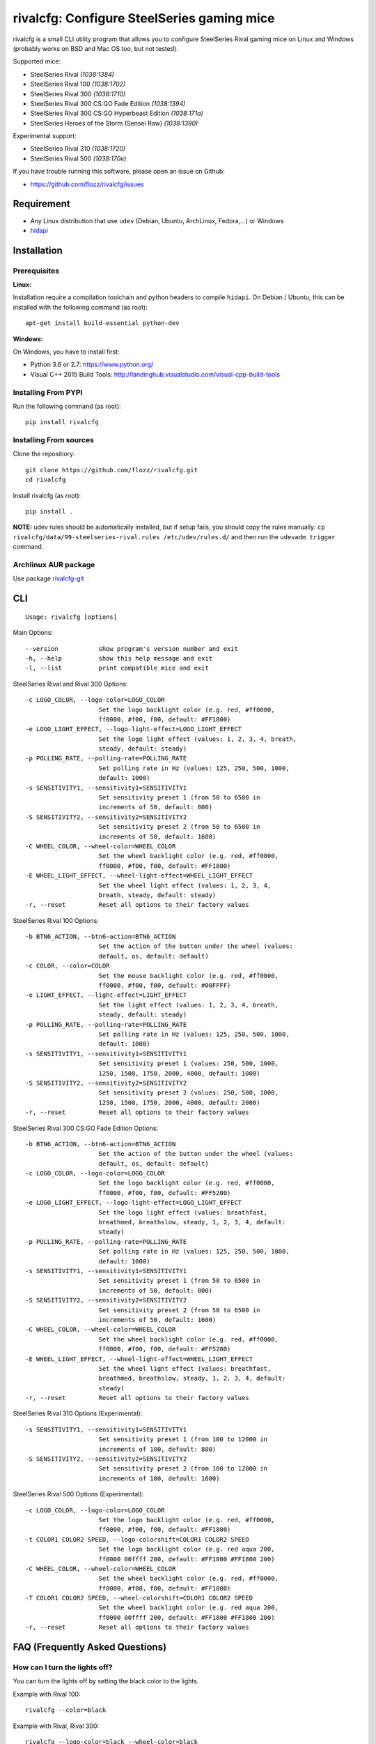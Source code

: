 rivalcfg: Configure SteelSeries gaming mice
===========================================

|Build Status| |PYPI Version| |License| |IRC Freenode #rivalcfg|

rivalcfg is a small CLI utility program that allows you to configure
SteelSeries Rival gaming mice on Linux and Windows (probably works on
BSD and Mac OS too, but not tested).

Supported mice:

-  SteelSeries Rival *(1038:1384)*
-  SteelSeries Rival 100 *(1038:1702)*
-  SteelSeries Rival 300 *(1038:1710)*
-  SteelSeries Rival 300 CS:GO Fade Edition *(1038:1394)*
-  SteelSeries Rival 300 CS:GO Hyperbeast Edition *(1038:171a)*
-  SteelSeries Heroes of the Storm (Sensei Raw) *(1038:1390)*

Experimental support:

-  SteelSeries Rival 310 *(1038:1720)*
-  SteelSeries Rival 500 *(1038:170e)*

If you have trouble running this software, please open an issue on
Github:

-  https://github.com/flozz/rivalcfg/issues

Requirement
-----------

-  Any Linux distribution that use ``udev`` (Debian, Ubuntu, ArchLinux,
   Fedora,...) or Windows
-  `hidapi <https://pypi.python.org/pypi/hidapi/0.7.99.post20>`__

Installation
------------

Prerequisites
~~~~~~~~~~~~~

**Linux:**

Installation require a compilation toolchain and python headers to
compile ``hidapi``. On Debian / Ubuntu, this can be installed with the
following command (as root):

::

    apt-get install build-essential python-dev

**Windows:**

On Windows, you have to install first:

-  Python 3.6 or 2.7: https://www.python.org/
-  Visual C++ 2015 Build Tools:
   http://landinghub.visualstudio.com/visual-cpp-build-tools

Installing From PYPI
~~~~~~~~~~~~~~~~~~~~

Run the following command (as root):

::

    pip install rivalcfg

Installing From sources
~~~~~~~~~~~~~~~~~~~~~~~

Clone the repositiory:

::

    git clone https://github.com/flozz/rivalcfg.git
    cd rivalcfg

Install rivalcfg (as root):

::

    pip install .

**NOTE:** udev rules should be automatically installed, but if setup
fails, you should copy the rules manually:
``cp rivalcfg/data/99-steelseries-rival.rules /etc/udev/rules.d/`` and
then run the ``udevadm trigger`` command.

Archlinux AUR package
~~~~~~~~~~~~~~~~~~~~~

Use package
`rivalcfg-git <https://aur.archlinux.org/packages/rivalcfg-git>`__

CLI
---

::

    Usage: rivalcfg [options]

Main Options:

::

    --version           show program's version number and exit
    -h, --help          show this help message and exit
    -l, --list          print compatible mice and exit

SteelSeries Rival and Rival 300 Options:

::

    -c LOGO_COLOR, --logo-color=LOGO_COLOR
                        Set the logo backlight color (e.g. red, #ff0000,
                        ff0000, #f00, f00, default: #FF1800)
    -e LOGO_LIGHT_EFFECT, --logo-light-effect=LOGO_LIGHT_EFFECT
                        Set the logo light effect (values: 1, 2, 3, 4, breath,
                        steady, default: steady)
    -p POLLING_RATE, --polling-rate=POLLING_RATE
                        Set polling rate in Hz (values: 125, 250, 500, 1000,
                        default: 1000)
    -s SENSITIVITY1, --sensitivity1=SENSITIVITY1
                        Set sensitivity preset 1 (from 50 to 6500 in
                        increments of 50, default: 800)
    -S SENSITIVITY2, --sensitivity2=SENSITIVITY2
                        Set sensitivity preset 2 (from 50 to 6500 in
                        increments of 50, default: 1600)
    -C WHEEL_COLOR, --wheel-color=WHEEL_COLOR
                        Set the wheel backlight color (e.g. red, #ff0000,
                        ff0000, #f00, f00, default: #FF1800)
    -E WHEEL_LIGHT_EFFECT, --wheel-light-effect=WHEEL_LIGHT_EFFECT
                        Set the wheel light effect (values: 1, 2, 3, 4,
                        breath, steady, default: steady)
    -r, --reset         Reset all options to their factory values

SteelSeries Rival 100 Options:

::

    -b BTN6_ACTION, --btn6-action=BTN6_ACTION
                        Set the action of the button under the wheel (values:
                        default, os, default: default)
    -c COLOR, --color=COLOR
                        Set the mouse backlight color (e.g. red, #ff0000,
                        ff0000, #f00, f00, default: #00FFFF)
    -e LIGHT_EFFECT, --light-effect=LIGHT_EFFECT
                        Set the light effect (values: 1, 2, 3, 4, breath,
                        steady, default: steady)
    -p POLLING_RATE, --polling-rate=POLLING_RATE
                        Set polling rate in Hz (values: 125, 250, 500, 1000,
                        default: 1000)
    -s SENSITIVITY1, --sensitivity1=SENSITIVITY1
                        Set sensitivity preset 1 (values: 250, 500, 1000,
                        1250, 1500, 1750, 2000, 4000, default: 1000)
    -S SENSITIVITY2, --sensitivity2=SENSITIVITY2
                        Set sensitivity preset 2 (values: 250, 500, 1000,
                        1250, 1500, 1750, 2000, 4000, default: 2000)
    -r, --reset         Reset all options to their factory values

SteelSeries Rival 300 CS:GO Fade Edition Options:

::

    -b BTN6_ACTION, --btn6-action=BTN6_ACTION
                        Set the action of the button under the wheel (values:
                        default, os, default: default)
    -c LOGO_COLOR, --logo-color=LOGO_COLOR
                        Set the logo backlight color (e.g. red, #ff0000,
                        ff0000, #f00, f00, default: #FF5200)
    -e LOGO_LIGHT_EFFECT, --logo-light-effect=LOGO_LIGHT_EFFECT
                        Set the logo light effect (values: breathfast,
                        breathmed, breathslow, steady, 1, 2, 3, 4, default:
                        steady)
    -p POLLING_RATE, --polling-rate=POLLING_RATE
                        Set polling rate in Hz (values: 125, 250, 500, 1000,
                        default: 1000)
    -s SENSITIVITY1, --sensitivity1=SENSITIVITY1
                        Set sensitivity preset 1 (from 50 to 6500 in
                        increments of 50, default: 800)
    -S SENSITIVITY2, --sensitivity2=SENSITIVITY2
                        Set sensitivity preset 2 (from 50 to 6500 in
                        increments of 50, default: 1600)
    -C WHEEL_COLOR, --wheel-color=WHEEL_COLOR
                        Set the wheel backlight color (e.g. red, #ff0000,
                        ff0000, #f00, f00, default: #FF5200)
    -E WHEEL_LIGHT_EFFECT, --wheel-light-effect=WHEEL_LIGHT_EFFECT
                        Set the wheel light effect (values: breathfast,
                        breathmed, breathslow, steady, 1, 2, 3, 4, default:
                        steady)
    -r, --reset         Reset all options to their factory values

SteelSeries Rival 310 Options (Experimental):

::

    -s SENSITIVITY1, --sensitivity1=SENSITIVITY1
                        Set sensitivity preset 1 (from 100 to 12000 in
                        increments of 100, default: 800)
    -S SENSITIVITY2, --sensitivity2=SENSITIVITY2
                        Set sensitivity preset 2 (from 100 to 12000 in
                        increments of 100, default: 1600)

SteelSeries Rival 500 Options (Experimental):

::

    -c LOGO_COLOR, --logo-color=LOGO_COLOR
                        Set the logo backlight color (e.g. red, #ff0000,
                        ff0000, #f00, f00, default: #FF1800)
    -t COLOR1 COLOR2 SPEED, --logo-colorshift=COLOR1 COLOR2 SPEED
                        Set the logo backlight color (e.g. red aqua 200,
                        ff0000 00ffff 200, default: #FF1800 #FF1800 200)
    -C WHEEL_COLOR, --wheel-color=WHEEL_COLOR
                        Set the wheel backlight color (e.g. red, #ff0000,
                        ff0000, #f00, f00, default: #FF1800)
    -T COLOR1 COLOR2 SPEED, --wheel-colorshift=COLOR1 COLOR2 SPEED
                        Set the wheel backlight color (e.g. red aqua 200,
                        ff0000 00ffff 200, default: #FF1800 #FF1800 200)
    -r, --reset         Reset all options to their factory values

FAQ (Frequently Asked Questions)
--------------------------------

How can I turn the lights off?
~~~~~~~~~~~~~~~~~~~~~~~~~~~~~~

You can turn the lights off by setting the black color to the lights.

Example with Rival 100:

::

    rivalcfg --color=black

Example with Rival, Rival 300:

::

    rivalcfg --logo-color=black --wheel-color=black

I have a "Permission denied" error, what can I do?
~~~~~~~~~~~~~~~~~~~~~~~~~~~~~~~~~~~~~~~~~~~~~~~~~~

If you have an error like

::

    IOError: [Errno 13] Permission denied: u'/dev/hidrawXX'

this means that the udev rules have not been installed with the
software. This can be fixed using the following commands (as root):

::

    wget https://raw.githubusercontent.com/flozz/rivalcfg/master/rivalcfg/data/99-steelseries-rival.rules -O /etc/udev/rules.d/99-steelseries-rival.rules

    sudo udevadm trigger

Debug
-----

Rivalcfg uses several environment variable to enable different debug
features:

-  ``RIVALCFG_DEBUG=1``: Enable debug. Setting this variable will allow
   rivalcfg to write debug information to stdout.

-  ``RIVALCFG_DRY=1`` Enable dry run. Setting this variable will avoid
   rivalcfg to write anything to a real device plugged to the computer
   (i any). It will instead simulate the device, so it can be used to
   make test on mice that are not plugged to the computer if used in
   conjunction to the ``RIVALCFG_PROFILE`` variable.

-  ``RIVALCFG_PROFILE=<VendorID>:<ProductID>``: Forces rivalcfg to load
   the corresponding profile instead of the one of the plugged device
   (if any).

-  ``RIVALCFG_DEVICE=<VendorID>:<ProductID>``: Forces rivalcfg to write
   bytes to this device, even if it is not matching the selected
   profile.

**Example: debug logging only:**

::

    $ RIVALCFG_DEBUG=1  rivalcfg --list

**Example: dry run on Rival 300 profile:**

::

    $ RIVALCFG_DRY=1 RIVALCFG_PROFILE=1038:1710  rivalcfg -c ff1800

**Example: using Rival 300 command set on Rival 300 CS:GO Fade Editon
mouse:**

::

    $ RIVALCFG_PROFILE=1038:1710     RIVALCFG_DEVICE=1038:1394    rivalcfg -c ff1800
    # ↑ selects "Rival 300" profile  ↑ but write on the "Rival 300 CS:GO Fade Edition" device

**Example debug output:**

::

    [DEBUG] Rivalcfg 2.5.3
    [DEBUG] Python version: 2.7.13
    [DEBUG] OS: Linux
    [DEBUG] Linux distribution: Ubuntu 17.04 zesty
    [DEBUG] Dry run enabled
    [DEBUG] Forced profile: 1038:1710
    [DEBUG] Targeted device: 1038:1710
    [DEBUG] Selected mouse: <Mouse SteelSeries Rival 300 (1038:1710:00)>
    [DEBUG] Mouse._device_write: 00 08 01 FF 18 00
    [DEBUG] Mouse._device_write: 00 09 00

Changelog
---------

-  **2.6.0:** Add CS:GO Hyperbeast Edition support (thanks
   @chriscoyfish, #33)
-  **2.5.3:** Minor typo fixes for cli (thanks @chriscoyfish, #31)
-  **2.5.2:** Fixes Rival 300 with updated firmware not working (#5,
   #25, #28, special thanks to @Thiblizz)
-  **2.5.1:** Fixes mouse not recognized on system with more than 10 USB
   busses (#21)
-  **2.5.0:** Rival 300 CS:GO Fade Edition support (thanks @Percinnamon,
   #20)
-  **2.4.4:** Improves debug options
-  **2.4.3:** Fixes an issue with Python 3 (#8)
-  **2.4.2:** Fixes a TypeError with Python 3 (#7)
-  **2.4.1:** Help improved
-  **2.4.0:** Python 3 support (#4)
-  **2.3.0:**
-  Rival and Rival 300 support is no more experimental
-  Improves the device listing (--list)
-  Fixes bug with color parsing in CLI (#1)
-  Fixes unrecognized devices path on old kernel (#2)
-  **2.2.0:** Experimental Rival 300 support
-  **2.1.1:** Includes udev rules in the package and automatically
   install the rules (if possible)
-  **2.1.0:** Experimental Original Rival support
-  **2.0.0:** Refactored to support multiple mice
-  **1.0.1:** Fixes the pypi package
-  **1.0.0:** Initial release

.. |Build Status| image:: https://travis-ci.org/flozz/rivalcfg.svg?branch=master
   :target: https://travis-ci.org/flozz/rivalcfg
.. |PYPI Version| image:: https://img.shields.io/pypi/v/rivalcfg.svg
   :target: https://pypi.python.org/pypi/rivalcfg
.. |License| image:: https://img.shields.io/pypi/l/rivalcfg.svg
   :target: https://github.com/flozz/rivalcfg/blob/master/LICENSE
.. |IRC Freenode #rivalcfg| image:: https://img.shields.io/badge/IRC_Freenode-%23rivalcfg-brightgreen.svg
   :target: http://webchat.freenode.net/?channels=rivalcfg
